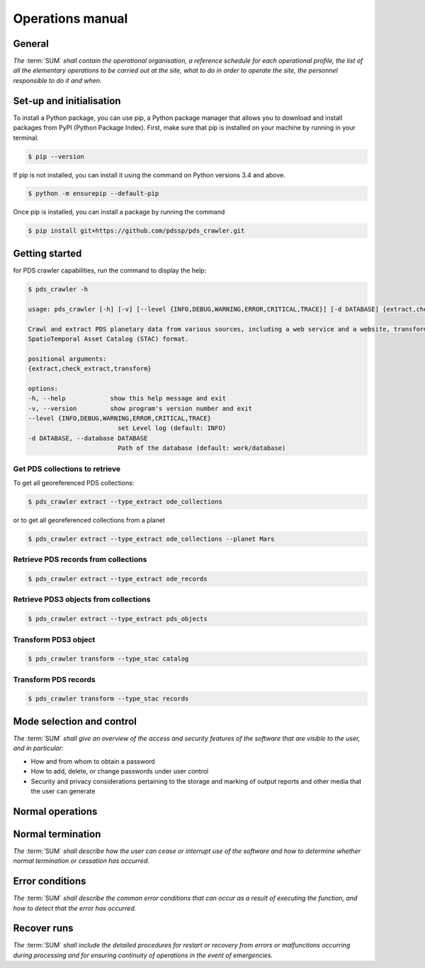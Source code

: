 =================
Operations manual
=================

General
-------

*The* :term:`SUM` *shall contain the operational organisation, a reference \
schedule for each operational profile, the list of all the elementary \
operations to be carried out at the site, what to do in order to operate the \
site, the personnel responsible to do it and when.*


Set‐up and initialisation
-------------------------

To install a Python package, you can use pip, a Python package manager that allows
you to download and install packages from PyPI (Python Package Index). First, make
sure that pip is installed on your machine by running in your terminal.

.. code-block:: console

    $ pip --version

If pip is not installed, you can install it using the command on Python versions 3.4
and above.

.. code-block:: console

    $ python -m ensurepip --default-pip

Once pip is installed, you can install a package by running the command

.. code-block:: console

    $ pip install git+https://github.com/pdssp/pds_crawler.git


Getting started
---------------

for PDS crawler capabilities, run the command to display the help:

.. code-block:: console

    $ pds_crawler -h

    usage: pds_crawler [-h] [-v] [--level {INFO,DEBUG,WARNING,ERROR,CRITICAL,TRACE}] [-d DATABASE] {extract,check_extract,transform} ...

    Crawl and extract PDS planetary data from various sources, including a web service and a website, transform the data into the
    SpatioTemporal Asset Catalog (STAC) format.

    positional arguments:
    {extract,check_extract,transform}

    options:
    -h, --help            show this help message and exit
    -v, --version         show program's version number and exit
    --level {INFO,DEBUG,WARNING,ERROR,CRITICAL,TRACE}
                            set Level log (default: INFO)
    -d DATABASE, --database DATABASE
                            Path of the database (default: work/database)

Get PDS collections to retrieve
^^^^^^^^^^^^^^^^^^^^^^^^^^^^^^^

To get all georeferenced PDS collections:

.. code-block:: console

    $ pds_crawler extract --type_extract ode_collections

or to get all georeferenced collections from a planet

.. code-block:: console

    $ pds_crawler extract --type_extract ode_collections --planet Mars


Retrieve PDS records from collections
^^^^^^^^^^^^^^^^^^^^^^^^^^^^^^^^^^^^^
.. code-block:: console

    $ pds_crawler extract --type_extract ode_records

Retrieve PDS3 objects from collections
^^^^^^^^^^^^^^^^^^^^^^^^^^^^^^^^^^^^^^
.. code-block:: console

    $ pds_crawler extract --type_extract pds_objects

Transform PDS3 object
^^^^^^^^^^^^^^^^^^^^^
.. code-block:: console

    $ pds_crawler transform --type_stac catalog

Transform PDS records
^^^^^^^^^^^^^^^^^^^^^
.. code-block:: console

    $ pds_crawler transform --type_stac records

Mode selection and control
--------------------------

*The* :term:`SUM` *shall give an overview of the access and security features \
of the software that are visible to the user, and in particular:*

* How and from whom to obtain a password
* How to add, delete, or change passwords under user control
* Security and privacy considerations pertaining to the storage and marking of output reports and other media that the user can generate


Normal operations
-----------------

.. uml::

  actor operator as operator
  participant Airflow as airflow
  participant pds_crawler as crawler
  collections "Storage data facility" as storage
  database    "PDSSP Catalog" as pdssp_cat
  database    "PDS data repositories" as pds

  operator -> airflow : Start Extraction & Transformation workflow
  airflow -> crawler : Extract one PDS collection
  crawler -> pds: Extract PDS records from collection
  crawler -> pds: Download JSON responses
  crawler -> storage : Store the JSON responses
  crawler -> storage : Loads one record
  crawler -> crawler : Prepare the PDS3 Objets extraction
  crawler -> pds: Extract the PDS3 Objects from collection
  crawler -> pds : Download the PDS3 objects
  crawler -> storage : Store the PDS3 objects
  crawler -> airflow

  airflow -> crawler : Transform one PDS collection to STAC
  crawler -> storage: load PDS3 objects
  crawler -> storage : create report if error
  crawler -> storage : convert to STAC catalogs and collection

  crawler -> storage: load JSON responses
  crawler -> storage : create report if error
  crawler -> storage : convert to STAC items and if necessary collection and catalogs
  crawler -> airflow
  airflow -> operator

  operator -> storage : consults the report
  operator -> storage : correct or create PDS3 objects

  operator -> airflow : Start update PDS3 objects workflow
  airflow -> crawler : Transform PDS3 objects for one collection
  crawler -> storage: load PDS3 objects
  crawler -> storage : create report if error
  crawler -> storage : convert to STAC catalogs and collection
  crawler -> airflow
  airflow -> operator
  operator -> storage : consults the report
  operator -> storage : check STAC results

  operator -> airflow : Start STAC ingestion workflow
  airflow -> crawler : Ingest STAC repository
  crawler -> pdssp_cat : Ingest STAC repository
  crawler -> airflow
  airflow -> operator


Normal termination
------------------

*The* :term:`SUM` *shall describe how the user can cease or interrupt use of the \
software and how to determine whether normal termination or cessation has \
occurred.*


Error conditions
----------------

*The* :term:`SUM` *shall describe the common error conditions that can occur as a \
result of executing the function, and how to detect that the error has occurred.*


Recover runs
------------

*The* :term:`SUM` *shall include the detailed procedures for restart or recovery \
from errors or malfunctions occurring during processing and for ensuring \
continuity of operations in the event of emergencies.*
